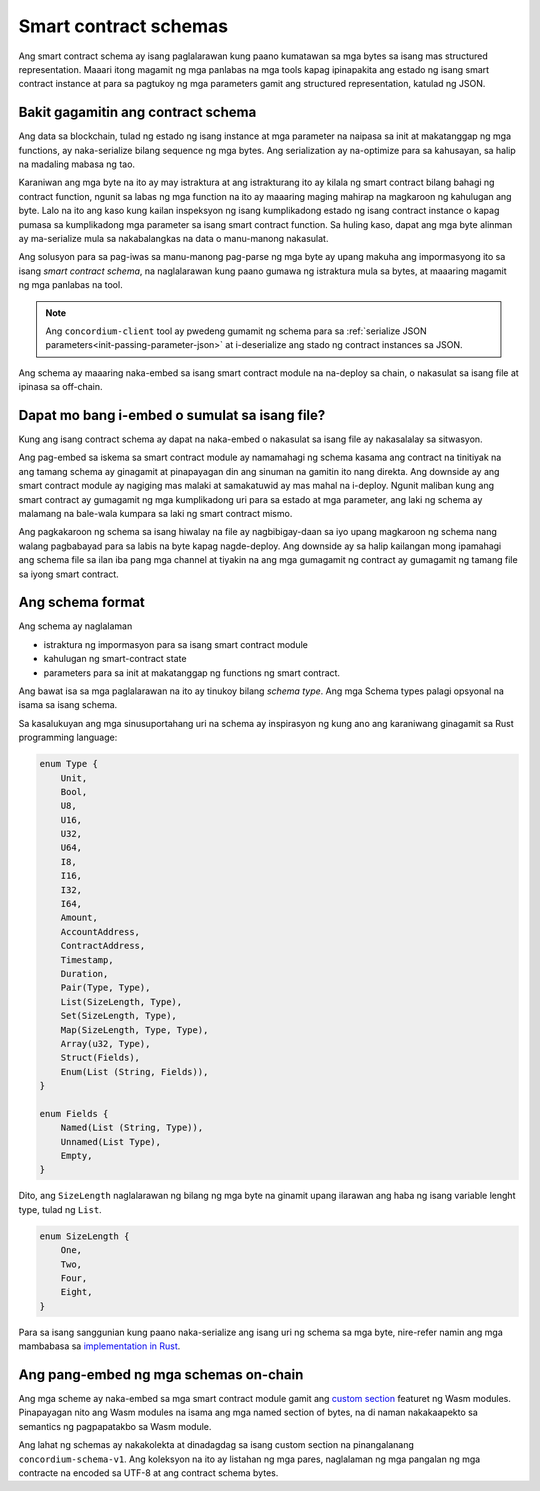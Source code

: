.. Should answer:
..
.. - Why should I use a schema?
.. - What is a schema?
.. - Where to use a schema?
.. - How is a schema embedded?
.. - Should I embed or write to file?
..

.. _`custom section`: https://webassembly.github.io/spec/core/appendix/custom.html
.. _`implementation in Rust`: https://github.com/Concordium/concordium-contracts-common/blob/main/src/schema.rs

.. _contract-schema:

======================
Smart contract schemas
======================

Ang smart contract schema ay isang paglalarawan kung paano kumatawan sa mga bytes sa isang mas structured representation. Maaari itong magamit ng mga panlabas na mga tools kapag ipinapakita ang estado ng isang smart contract instance at para sa pagtukoy ng mga parameters gamit ang structured representation, katulad ng JSON.

.. seealso::

   For instructions on how to build the schema for a smart contract module in
   Rust, see :ref:`build-schema`.

Bakit gagamitin ang contract schema
===================================

Ang data sa blockchain, tulad ng estado ng isang instance at mga parameter na naipasa sa init at makatanggap ng mga functions, ay naka-serialize bilang sequence ng mga bytes. Ang serialization ay na-optimize para sa kahusayan, sa halip na madaling mabasa ng tao.

.. todo::

   Isaalang-alang ang muling pagsusulat ng subseksyon na ito dahil maaari itong maging medyo mahirap maunawaan; sa partikular, posibleng sabihin lamang na para sa kaginhawaan, ang gumagamit maaaring ipasa ang hindi naka-serialized na data sa isang function hangga't nagbibigay din sila ng isang schema na binabaybay kung paano ma-(de)serialize ang data.

Karaniwan ang mga byte na ito ay may istraktura at ang istrakturang ito ay kilala ng smart contract bilang bahagi ng contract function, ngunit sa labas ng mga function na ito ay maaaring maging mahirap na magkaroon ng kahulugan ang byte. Lalo na ito ang kaso kung kailan inspeksyon ng isang kumplikadong estado ng isang contract instance o kapag pumasa sa kumplikadong mga parameter sa isang smart contract function. Sa huling kaso, dapat ang mga byte alinman ay ma-serialize mula sa nakabalangkas na data o manu-manong nakasulat.

Ang solusyon para sa pag-iwas sa manu-manong pag-parse ng mga byte ay upang makuha ang impormasyong ito sa isang *smart contract schema*, na naglalarawan kung paano gumawa ng istraktura mula sa bytes, at maaaring magamit ng mga panlabas na tool.

.. note::

   Ang ``concordium-client`` tool ay pwedeng gumamit ng schema para sa
   :ref:`serialize JSON parameters<init-passing-parameter-json>`
   at i-deserialize ang stado ng contract instances sa JSON.

Ang schema ay maaaring naka-embed sa isang smart contract module na na-deploy sa chain, o nakasulat sa isang file at ipinasa sa off-chain.

Dapat mo bang i-embed o sumulat sa isang file?
=============================================

Kung ang isang contract schema ay dapat na naka-embed o nakasulat sa isang file ay nakasalalay sa sitwasyon.

Ang pag-embed sa iskema sa smart contract module ay namamahagi ng schema kasama ang contract na tinitiyak na ang tamang schema ay ginagamit at pinapayagan din ang sinuman na gamitin ito nang direkta. Ang downside ay ang smart contract module ay nagiging mas malaki at samakatuwid ay mas mahal na i-deploy. Ngunit maliban kung ang smart contract ay gumagamit ng mga kumplikadong uri para sa estado at mga parameter, ang laki ng schema ay malamang na bale-wala kumpara sa laki ng smart contract mismo.

Ang pagkakaroon ng schema sa isang hiwalay na file ay nagbibigay-daan sa iyo upang magkaroon ng schema nang walang pagbabayad para sa labis na byte kapag nagde-deploy.
Ang downside ay sa halip kailangan mong ipamahagi ang schema file sa ilan iba pang mga channel at tiyakin na ang mga gumagamit ng contract ay gumagamit ng tamang file sa iyong smart contract.

Ang schema format
=================

.. todo::

   Linawin kung pinag-uusapan natin ay tungkol sa *kahit anong* na maaaring ipatupad ng isang gumagamit,
   o isang spesipikong schema na ibinibigay ng Concordium. Pagkatapos ay pag-uusapan lamang ang tungkol sa isa o sa iba pa,
   o kahit papaano malinaw na paghiwalayin ang talakayan ng mga iyon.

Ang schema ay naglalaman

- istraktura ng impormasyon para sa isang smart contract module
- kahulugan ng smart-contract state
- parameters para sa init at makatanggap ng functions ng smart contract.

Ang bawat isa sa mga paglalarawan na ito ay tinukoy bilang *schema type*. Ang mga Schema types palagi opsyonal na isama sa isang schema.

Sa kasalukuyan ang mga sinusuportahang uri na schema ay inspirasyon ng kung ano ang karaniwang ginagamit sa Rust programming language:

.. code-block:: rust

   enum Type {
       Unit,
       Bool,
       U8,
       U16,
       U32,
       U64,
       I8,
       I16,
       I32,
       I64,
       Amount,
       AccountAddress,
       ContractAddress,
       Timestamp,
       Duration,
       Pair(Type, Type),
       List(SizeLength, Type),
       Set(SizeLength, Type),
       Map(SizeLength, Type, Type),
       Array(u32, Type),
       Struct(Fields),
       Enum(List (String, Fields)),
   }

   enum Fields {
       Named(List (String, Type)),
       Unnamed(List Type),
       Empty,
   }


Dito, ang ``SizeLength`` naglalarawan ng bilang ng mga byte na ginamit upang ilarawan ang haba
ng isang variable lenght type, tulad ng ``List``.

.. code-block:: rust

   enum SizeLength {
       One,
       Two,
       Four,
       Eight,
   }

Para sa isang sanggunian kung paano naka-serialize ang isang uri ng schema sa mga byte, nire-refer namin ang mga mambabasa sa `implementation in Rust`_.

.. _contract-schema-which-to-choose:

Ang pang-embed ng mga schemas on-chain
======================================

Ang mga scheme ay naka-embed sa mga smart contract module gamit ang `custom
section`_ featuret ng Wasm modules.
Pinapayagan nito ang Wasm modules na isama ang mga named section of bytes, na di naman nakakaapekto sa 
semantics ng pagpapatakbo sa Wasm module.

Ang lahat ng schemas ay nakakolekta at dinadagdag sa isang custom section na pinangalanang
``concordium-schema-v1``.
Ang koleksyon na ito ay listahan ng mga pares, naglalaman ng mga pangalan ng mga contracte na encoded sa 
UTF-8 at ang contract schema bytes.
